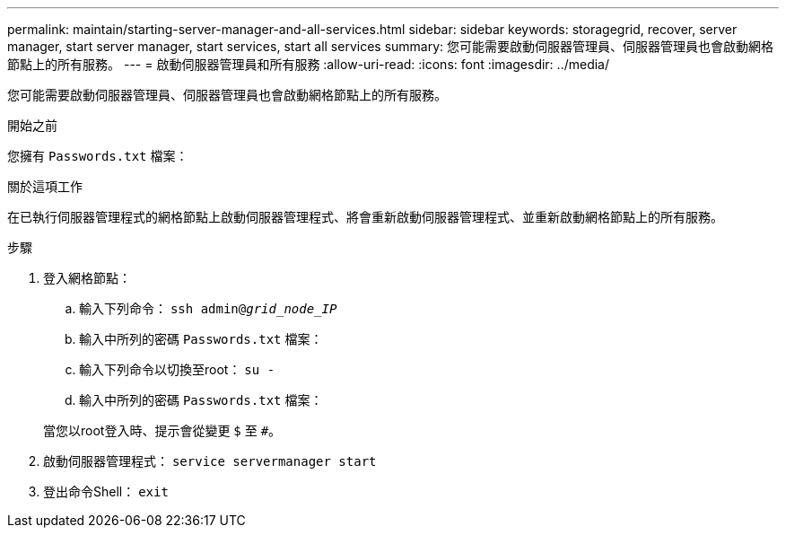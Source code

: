 ---
permalink: maintain/starting-server-manager-and-all-services.html 
sidebar: sidebar 
keywords: storagegrid, recover, server manager, start server manager, start services, start all services 
summary: 您可能需要啟動伺服器管理員、伺服器管理員也會啟動網格節點上的所有服務。 
---
= 啟動伺服器管理員和所有服務
:allow-uri-read: 
:icons: font
:imagesdir: ../media/


[role="lead"]
您可能需要啟動伺服器管理員、伺服器管理員也會啟動網格節點上的所有服務。

.開始之前
您擁有 `Passwords.txt` 檔案：

.關於這項工作
在已執行伺服器管理程式的網格節點上啟動伺服器管理程式、將會重新啟動伺服器管理程式、並重新啟動網格節點上的所有服務。

.步驟
. 登入網格節點：
+
.. 輸入下列命令： `ssh admin@_grid_node_IP_`
.. 輸入中所列的密碼 `Passwords.txt` 檔案：
.. 輸入下列命令以切換至root： `su -`
.. 輸入中所列的密碼 `Passwords.txt` 檔案：


+
當您以root登入時、提示會從變更 `$` 至 `#`。

. 啟動伺服器管理程式： `service servermanager start`
. 登出命令Shell： `exit`


